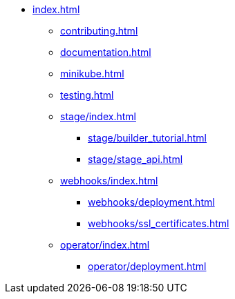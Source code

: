 * xref:index.adoc[]
** xref:contributing.adoc[]
** xref:documentation.adoc[]
** xref:minikube.adoc[]
** xref:testing.adoc[]

** xref:stage/index.adoc[]
*** xref:stage/builder_tutorial.adoc[]
*** xref:stage/stage_api.adoc[]

** xref:webhooks/index.adoc[]
*** xref:webhooks/deployment.adoc[]
*** xref:webhooks/ssl_certificates.adoc[]

** xref:operator/index.adoc[]
*** xref:operator/deployment.adoc[]
